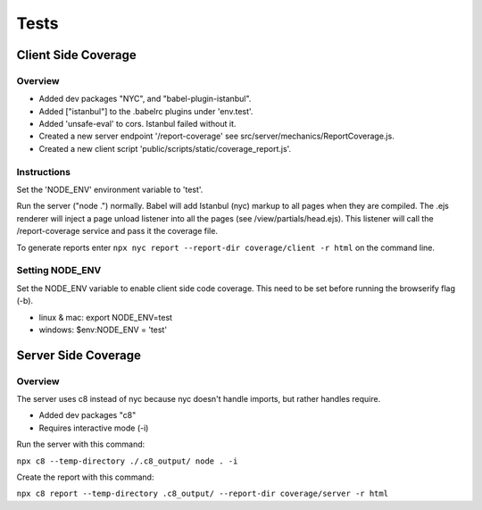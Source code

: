 =====
Tests
=====


Client Side Coverage
--------------------

Overview
^^^^^^^^

* Added dev packages "NYC", and "babel-plugin-istanbul".
* Added ["istanbul"] to the .babelrc plugins under 'env.test'.
* Added 'unsafe-eval' to cors.  Istanbul failed without it.
* Created a new server endpoint '/report-coverage' see src/server/mechanics/ReportCoverage.js.
* Created a new client script 'public/scripts/static/coverage_report.js'.

Instructions
^^^^^^^^^^^^

Set the 'NODE_ENV' environment variable to 'test'.

Run the server ("node .") normally.
Babel will add Istanbul (nyc) markup to all pages when they are compiled.
The .ejs renderer will inject a page unload listener into all the pages (see /view/partials/head.ejs).
This listener will call the /report-coverage service and pass it the coverage file.

To generate reports enter ``npx nyc report --report-dir coverage/client -r html`` on the command line.

Setting NODE_ENV
^^^^^^^^^^^^^^^^

Set the NODE_ENV variable to enable client side code coverage.  This need to be set before running the
browserify flag (-b).

* linux & mac: export NODE_ENV=test
* windows: $env:NODE_ENV = 'test'

Server Side Coverage
--------------------

Overview
^^^^^^^^

The server uses c8 instead of nyc because nyc doesn't handle imports, but rather
handles require.

* Added dev packages "c8"
* Requires interactive mode (-i)

Run the server with this command:

``npx c8 --temp-directory ./.c8_output/ node . -i``

Create the report with this command:

``npx c8 report --temp-directory .c8_output/ --report-dir coverage/server -r html``